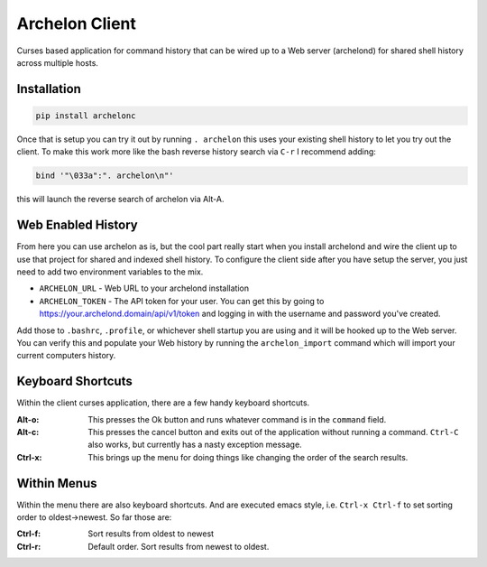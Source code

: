 Archelon Client
===============

Curses based application for command history that can be wired up to a
Web server (archelond) for shared shell history across multiple hosts.

Installation
------------

.. code-block:: bash

  pip install archelonc

Once that is setup you can try it out by running ``. archelon`` this
uses your existing shell history to let you try out the client.  To
make this work more like the bash reverse history search via ``C-r`` I
recommend adding:

.. code-block:: bash

  bind '"\033a":". archelon\n"'

this will launch the reverse search of archelon via Alt-A.

Web Enabled History
-------------------

From here you can use archelon as is, but the cool part really start
when you install archelond and wire the client up to use that project
for shared and indexed shell history.  To configure the client side
after you have setup the server, you just need to add two environment
variables to the mix.

- ``ARCHELON_URL`` - Web URL to your archelond installation
- ``ARCHELON_TOKEN`` - The API token for your user.  You can get this
  by going to `https://your.archelond.domain/api/v1/token
  <https://your.archelond.domain/api/v1/token>`_ and logging in with
  the username and password you've created.

Add those to ``.bashrc``, ``.profile``, or whichever shell startup you
are using and it will be hooked up to the Web server.  You can verify
this and populate your Web history by running the ``archelon_import``
command which will import your current computers history.

Keyboard Shortcuts
------------------

Within the client curses application, there are a few handy keyboard shortcuts.

:Alt-o:

    This presses the Ok button and runs whatever command is in the
    ``command`` field.

:Alt-c:

    This presses the cancel button and exits out of the application
    without running a command. ``Ctrl-C`` also works, but currently
    has a nasty exception message.

:Ctrl-x:

    This brings up the menu for doing things like changing the order of the
    search results.

Within Menus
------------

Within the menu there are also keyboard shortcuts.  And are executed
emacs style, i.e. ``Ctrl-x Ctrl-f`` to set sorting order to
oldest->newest.  So far those are:

:Ctrl-f:

    Sort results from oldest to newest

:Ctrl-r:

    Default order. Sort results from newest to oldest.
